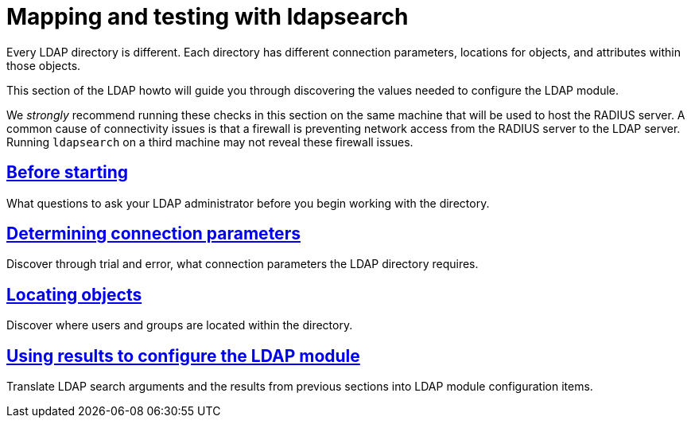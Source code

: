 = Mapping and testing with ldapsearch

Every LDAP directory is different.  Each directory has different connection parameters,
locations for objects, and attributes within those objects.

This section of the LDAP howto will guide you through discovering the values
needed to configure the LDAP module.

We _strongly_ recommend running these checks in this section on the same machine
that will be used to host the RADIUS server.  A common cause of connectivity
issues is that a firewall is preventing network access from the RADIUS server to
the LDAP server. Running `ldapsearch` on a third machine may not reveal these
firewall issues.

== xref:modules/ldap/ldapsearch/before_starting.adoc[Before starting]

What questions to ask your LDAP administrator before you begin working with the
directory.

== xref:modules/ldap/ldapsearch/connection_parameters.adoc[Determining connection parameters]

Discover through trial and error, what connection parameters the LDAP
directory requires.

== xref:modules/ldap/ldapsearch/locating_objects.adoc[Locating objects]

Discover where users and groups are located within the directory.

== xref:modules/ldap/ldapsearch/translating_to_the_ldap_module.adoc[Using results to configure the LDAP module]

Translate LDAP search arguments and the results from previous sections
into LDAP module configuration items.

// Copyright (C) 2025 Network RADIUS SAS.  Licenced under CC-by-NC 4.0.
// This documentation was developed by Network RADIUS SAS.
